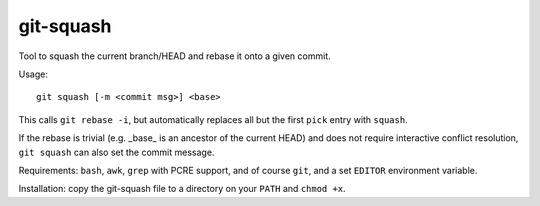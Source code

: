 git-squash
==========

Tool to squash the current branch/HEAD and rebase it onto a given commit.

Usage::

    git squash [-m <commit msg>] <base>

This calls ``git rebase -i``, but automatically replaces all but the first
``pick`` entry with ``squash``.

If the rebase is trivial (e.g. _base_ is an ancestor of the current HEAD) and
does not require interactive conflict resolution, ``git squash`` can also set
the commit message.

Requirements: ``bash``, ``awk``, ``grep`` with PCRE support, and of course
``git``, and a set ``EDITOR`` environment variable.

Installation: copy the git-squash file to a directory on your ``PATH`` and ``chmod +x``.
